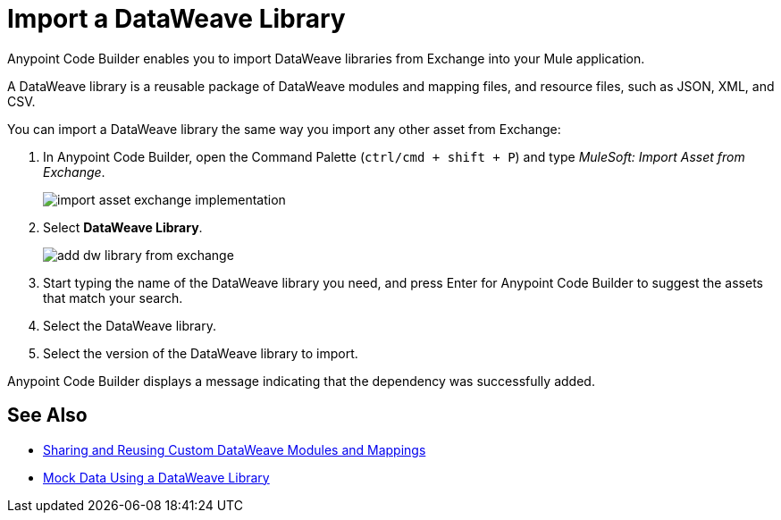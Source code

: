 = Import a DataWeave Library

Anypoint Code Builder enables you to import DataWeave libraries from Exchange into your Mule application.

A DataWeave library is a reusable package of DataWeave modules and mapping files, and resource files, such as JSON, XML, and CSV.
//NOTE: Definition taken from https://beta.docs.mulesoft.com/beta-dataweave/dataweave/2.4/dataweave-extension-plugin#developing-dataweave-libraries

You can import a DataWeave library the same way you import any other asset from Exchange:

. In Anypoint Code Builder, open the Command Palette (`ctrl/cmd + shift + P`) and type _MuleSoft: Import Asset from Exchange_.
+
image::import-asset-exchange-implementation.png[]
. Select *DataWeave Library*.
+
image::add-dw-library-from-exchange.png[]
. Start typing the name of the DataWeave library you need, and press Enter for Anypoint Code Builder to suggest the assets that match your search.
. Select the DataWeave library.
. Select the version of the DataWeave library to import.

Anypoint Code Builder displays a message indicating that the dependency was successfully added.



== See Also

* https://beta.docs.mulesoft.com/beta-dataweave/dataweave/2.4/dataweave-share-reuse[Sharing and Reusing Custom DataWeave Modules and Mappings^]
* xref:mock-data-using-dw-library.adoc[Mock Data Using a DataWeave Library]
